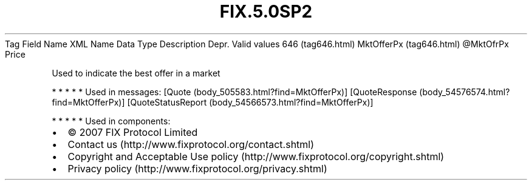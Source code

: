 .TH FIX.5.0SP2 "" "" "Tag #646"
Tag
Field Name
XML Name
Data Type
Description
Depr.
Valid values
646 (tag646.html)
MktOfferPx (tag646.html)
\@MktOfrPx
Price
.PP
Used to indicate the best offer in a market
.PP
   *   *   *   *   *
Used in messages:
[Quote (body_505583.html?find=MktOfferPx)]
[QuoteResponse (body_54576574.html?find=MktOfferPx)]
[QuoteStatusReport (body_54566573.html?find=MktOfferPx)]
.PP
   *   *   *   *   *
Used in components:

.PD 0
.P
.PD

.PP
.PP
.IP \[bu] 2
© 2007 FIX Protocol Limited
.IP \[bu] 2
Contact us (http://www.fixprotocol.org/contact.shtml)
.IP \[bu] 2
Copyright and Acceptable Use policy (http://www.fixprotocol.org/copyright.shtml)
.IP \[bu] 2
Privacy policy (http://www.fixprotocol.org/privacy.shtml)
